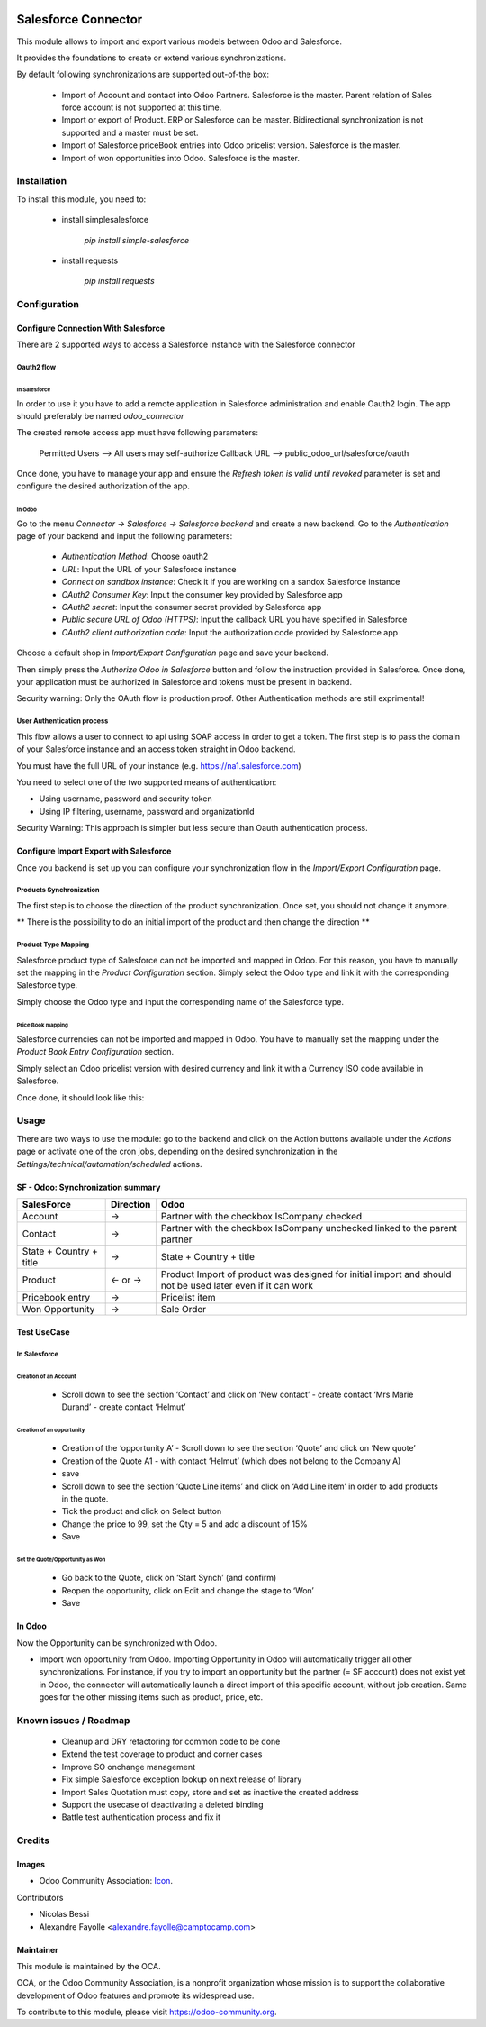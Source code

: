 .. image:: https://img.shields.io/badge/licence-AGPL--3-blue.svg
   :target: https://www.gnu.org/licenses/agpl-3.0-standalone.html
   :alt: License: AGPL-3

====================
Salesforce Connector
====================

This module allows to import and export various models between
Odoo and Salesforce.

It provides the foundations to create or extend various synchronizations.

By default following synchronizations are supported out-of-the box:

 - Import of Account and contact into Odoo Partners. Salesforce is the master.
   Parent relation of Sales force account is not supported at this time.
 - Import or export of Product. ERP or Salesforce can be master. Bidirectional synchronization is not supported and a master must be set.
 - Import of Salesforce priceBook entries into Odoo pricelist version. Salesforce is the master.
 - Import of won opportunities into Odoo. Salesforce is the master.

Installation
============

To install this module, you need to:

 * install simplesalesforce

    `pip install simple-salesforce`

 * install requests

    `pip install requests`


Configuration
=============

Configure Connection With Salesforce
------------------------------------

There are 2 supported ways to access a Salesforce instance with the Salesforce connector

Oauth2 flow
***********

In Salesforce
#############

In order to use it you have to add a remote application in Salesforce administration
and enable Oauth2 login. The app should preferably be named `odoo_connector`

The created remote access app must have following parameters:

  Permitted Users --> All users may self-authorize
  Callback URL --> public_odoo_url/salesforce/oauth


Once done, you have to manage your app and ensure the
`Refresh token is valid until revoked` parameter is set
and configure the desired authorization of the app.

In Odoo
#######

Go to the menu `Connector -> Salesforce -> Salesforce backend` and create a new backend.
Go to the `Authentication` page of your backend and input the following parameters:

 - `Authentication Method`: Choose oauth2
 - `URL`: Input the URL of your Salesforce instance
 - `Connect on sandbox instance`: Check it if you are working on a sandox Salesforce instance
 - `OAuth2 Consumer Key`: Input the consumer key provided by Salesforce app
 - `OAuth2 secret`: Input the consumer secret provided by Salesforce app
 - `Public secure URL of Odoo (HTTPS)`: Input the callback URL you have specified in Salesforce
 - `OAuth2 client authorization code`: Input the authorization code provided by Salesforce app

Choose a default shop in `Import/Export Configuration` page and save your backend.

Then simply press the `Authorize Odoo in Salesforce` button and follow the instruction provided
in Salesforce. Once done, your application must be authorized in Salesforce and tokens
must be present in backend.

Security warning: Only the OAuth flow is production proof. Other Authentication methods are still exprimental!


User Authentication process
***************************

This flow allows a user to connect to api using SOAP access
in order to get a token. The first step is to pass the domain of your Salesforce instance
and an access token straight in Odoo backend.

You must have the full URL of your instance (e.g. https://na1.salesforce.com)

You need to select one of the two supported  means of authentication:

- Using username, password and security token
- Using IP filtering, username, password and organizationId

Security Warning: This approach is simpler but less secure than Oauth authentication process.

Configure Import Export with Salesforce
---------------------------------------

Once you backend is set up you can configure your synchronization flow in the
`Import/Export Configuration` page.


Products Synchronization
************************

The first step is to choose the direction of the product synchronization. Once
set, you should not change it anymore.

**  There is the possibility to do an initial import of the product and then change the direction **

Product Type Mapping
********************


Salesforce product type of Salesforce can not be imported and mapped in Odoo.
For this reason, you have to manually set the mapping in the `Product Configuration` section.
Simply select the Odoo type and link it with the corresponding Salesforce type.

Simply choose the Odoo type and input the corresponding name of the Salesforce type.


Price Book mapping
##################

Salesforce currencies can not be imported and mapped in Odoo.
You have to manually set the mapping under the `Product Book Entry Configuration` section.

Simply select an Odoo pricelist version with desired currency and link it with
a Currency ISO code available in Salesforce.

Once done, it should look like this:

.. image:: doc/media/config_import.png




Usage
=====

There are two ways to use the module: go to the backend and click on the Action
buttons available under the `Actions` page or activate one of the cron jobs,
depending on the desired synchronization in the
`Settings/technical/automation/scheduled` actions.

SF - Odoo: Synchronization summary
----------------------------------

+----------------------------------+-----------+--------------------------------+
| SalesForce                       | Direction | Odoo                           |
+==================================+===========+================================+
| Account                          |     →     | Partner                        |
|                                  |           | with the checkbox IsCompany    |
|                                  |           | checked                        |
+----------------------------------+-----------+--------------------------------+
| Contact                          |     →     | Partner                        |
|                                  |           | with the checkbox IsCompany    |
|                                  |           | unchecked linked to            |
|                                  |           | the parent partner             |
+----------------------------------+-----------+--------------------------------+
| State + Country + title          |     →     | State + Country + title        |
|                                  |           |                                |
+----------------------------------+-----------+--------------------------------+
| Product                          |   ← or →  | Product                        |
|                                  |           | Import of product was designed |
|                                  |           | for initial import and should  |
|                                  |           | not be used later even if it   |
|                                  |           | can work                       |
+----------------------------------+-----------+--------------------------------+
| Pricebook entry                  |     →     | Pricelist item                 |
|                                  |           |                                |
+----------------------------------+-----------+--------------------------------+
| Won Opportunity                  |     →     | Sale Order                     |
+----------------------------------+-----------+--------------------------------+

Test UseCase
------------

In Salesforce
*************

Creation of an Account
######################

 * Scroll down to see the section ‘Contact’ and click on ‘New contact’
   - create contact ‘Mrs Marie Durand’
   - create contact ‘Helmut’

Creation of an opportunity
##########################

 * Creation of the ‘opportunity A’
   - Scroll down to see the section ‘Quote’ and click on ‘New quote’

 * Creation of the Quote A1
   - with contact ‘Helmut’ (which does not belong to the Company A)
 * save

 * Scroll down to see the section ‘Quote Line items’ and click on ‘Add Line item’ in order to add products in the quote.
 * Tick the product and click on Select button

 * Change the price to 99, set the Qty = 5 and add a discount of 15%

 * Save

Set the Quote/Opportunity as Won
################################

 * Go back to the Quote, click on ‘Start Synch’ (and confirm)

 * Reopen the opportunity, click on Edit and change the stage to ‘Won’

 * Save

In Odoo
-------

Now the Opportunity can be synchronized with Odoo.

* Import won opportunity from Odoo. Importing Opportunity in Odoo will
  automatically trigger all other synchronizations. For instance, if you try to
  import an opportunity but the partner (= SF account) does not exist yet in
  Odoo, the connector will automatically launch a direct import of this
  specific account, without job creation. Same goes for the other missing items
  such as product, price, etc.

Known issues / Roadmap
======================

 - Cleanup and DRY refactoring for common code to be done
 - Extend the test coverage to product and corner cases
 - Improve SO onchange management
 - Fix simple Salesforce exception lookup on next release of library
 - Import Sales Quotation must copy, store and set as inactive the created address
 - Support the usecase of deactivating a deleted binding
 - Battle test authentication process and fix it


.. image:: https://odoo-community.org/website/image/ir.attachment/5784_f2813bd/datas
   :alt: Try me on Runbot
   :target: https://runbot.odoo-community.org/runbot/216/8.0


Credits
=======

Images
------

* Odoo Community Association: `Icon <https://github.com/OCA/maintainer-tools/blob/master/template/module/static/description/icon.svg>`_.

Contributors

* Nicolas Bessi
* Alexandre Fayolle <alexandre.fayolle@camptocamp.com>


Maintainer
----------

.. image:: https://odoo-community.org/logo.png
   :alt: Odoo Community Association
   :target: https://odoo-community.org

This module is maintained by the OCA.

OCA, or the Odoo Community Association, is a nonprofit organization whose
mission is to support the collaborative development of Odoo features and
promote its widespread use.

To contribute to this module, please visit https://odoo-community.org.
